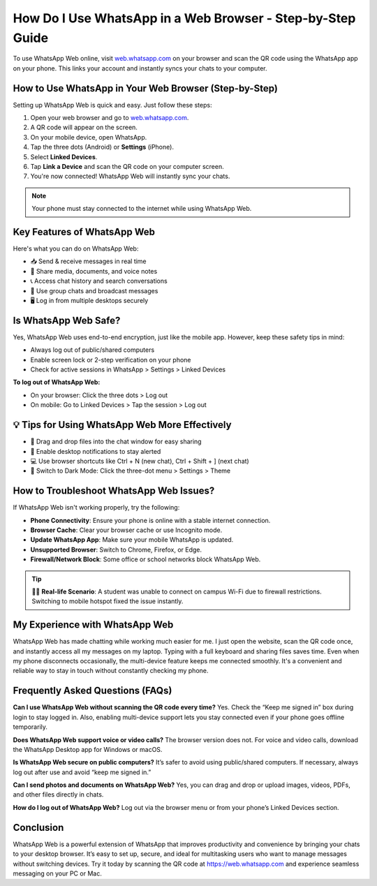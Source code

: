 How Do I Use WhatsApp in a Web Browser - Step-by-Step Guide
===============================


.. image:: get-start-button.png
   :alt: WhatsApp Web
   :target:  
   :align: center
   

To use WhatsApp Web online, visit `web.whatsapp.com <https://web.whatsapp.com>`_ on your browser and scan the QR code using the WhatsApp app on your phone. This links your account and instantly syncs your chats to your computer.

How to Use WhatsApp in Your Web Browser (Step-by-Step)
-------------------------------------------------------

Setting up WhatsApp Web is quick and easy. Just follow these steps:

1. Open your web browser and go to `web.whatsapp.com <https://web.whatsapp.com>`_.
2. A QR code will appear on the screen.
3. On your mobile device, open WhatsApp.
4. Tap the three dots (Android) or **Settings** (iPhone).
5. Select **Linked Devices**.
6. Tap **Link a Device** and scan the QR code on your computer screen.
7. You're now connected! WhatsApp Web will instantly sync your chats.

.. note::
   Your phone must stay connected to the internet while using WhatsApp Web.

Key Features of WhatsApp Web
----------------------------

Here's what you can do on WhatsApp Web:

- 📥 Send & receive messages in real time
- 📁 Share media, documents, and voice notes
- 📞 Access chat history and search conversations
- 👥 Use group chats and broadcast messages
- 🖥️ Log in from multiple desktops securely

Is WhatsApp Web Safe?
----------------------

Yes, WhatsApp Web uses end-to-end encryption, just like the mobile app. However, keep these safety tips in mind:

- Always log out of public/shared computers
- Enable screen lock or 2-step verification on your phone
- Check for active sessions in WhatsApp > Settings > Linked Devices

**To log out of WhatsApp Web:**

- On your browser: Click the three dots > Log out
- On mobile: Go to Linked Devices > Tap the session > Log out

💡 Tips for Using WhatsApp Web More Effectively
-----------------------------------------------

- 📎 Drag and drop files into the chat window for easy sharing
- 🔔 Enable desktop notifications to stay alerted
- 💻 Use browser shortcuts like Ctrl + N (new chat), Ctrl + Shift + ] (next chat)
- 🌙 Switch to Dark Mode: Click the three-dot menu > Settings > Theme

How to Troubleshoot WhatsApp Web Issues?
----------------------------------------

If WhatsApp Web isn't working properly, try the following:

- **Phone Connectivity**: Ensure your phone is online with a stable internet connection.
- **Browser Cache**: Clear your browser cache or use Incognito mode.
- **Update WhatsApp App**: Make sure your mobile WhatsApp is updated.
- **Unsupported Browser**: Switch to Chrome, Firefox, or Edge.
- **Firewall/Network Block**: Some office or school networks block WhatsApp Web.

.. tip::
   🧑‍💻 **Real-life Scenario**: A student was unable to connect on campus Wi-Fi due to firewall restrictions. Switching to mobile hotspot fixed the issue instantly.

My Experience with WhatsApp Web
-------------------------------

WhatsApp Web has made chatting while working much easier for me. I just open the website, scan the QR code once, and instantly access all my messages on my laptop. Typing with a full keyboard and sharing files saves time. Even when my phone disconnects occasionally, the multi-device feature keeps me connected smoothly. It's a convenient and reliable way to stay in touch without constantly checking my phone.

Frequently Asked Questions (FAQs)
---------------------------------

**Can I use WhatsApp Web without scanning the QR code every time?**  
Yes. Check the “Keep me signed in” box during login to stay logged in. Also, enabling multi-device support lets you stay connected even if your phone goes offline temporarily.

**Does WhatsApp Web support voice or video calls?**  
The browser version does not. For voice and video calls, download the WhatsApp Desktop app for Windows or macOS.

**Is WhatsApp Web secure on public computers?**  
It’s safer to avoid using public/shared computers. If necessary, always log out after use and avoid “keep me signed in.”

**Can I send photos and documents on WhatsApp Web?**  
Yes, you can drag and drop or upload images, videos, PDFs, and other files directly in chats.

**How do I log out of WhatsApp Web?**  
Log out via the browser menu or from your phone’s Linked Devices section.

Conclusion
----------

WhatsApp Web is a powerful extension of WhatsApp that improves productivity and convenience by bringing your chats to your desktop browser. It’s easy to set up, secure, and ideal for multitasking users who want to manage messages without switching devices. Try it today by scanning the QR code at https://web.whatsapp.com and experience seamless messaging on your PC or Mac.